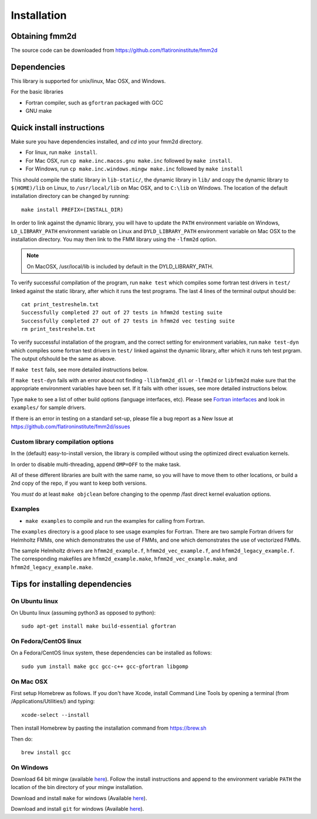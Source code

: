 Installation
============

Obtaining fmm2d
***************

The source code can be downloaded from https://github.com/flatironinstitute/fmm2d 


Dependencies
************

This library is supported for unix/linux, Mac OSX, and Windows.

For the basic libraries

* Fortran compiler, such as ``gfortran`` packaged with GCC
* GNU make


Quick install instructions
*********************************************

Make sure you have dependencies installed, and `cd` into your fmm2d
directory. 

-  For linux, run ``make install``.
-  For Mac OSX, run ``cp make.inc.macos.gnu make.inc`` followed by ``make install``.
-  For Windows, run ``cp make.inc.windows.mingw make.inc`` followed by ``make install`` 

This should compile the static library
in ``lib-static/``, the dynamic library in ``lib/`` and copy the dynamic 
library to ``$(HOME)/lib`` on Linux,  to
``/usr/local/lib`` on Mac OSX, and to ``C:\lib`` on Windows.
The location of the default installation directory can be changed by
running::

    make install PREFIX=(INSTALL_DIR)


In order to link against the dynamic library, you will have to update
the ``PATH`` environment variable on Windows, ``LD_LIBRARY_PATH`` environment
variable on Linux and ``DYLD_LIBRARY_PATH`` environment variable on Mac OSX
to the installation directory.
You may then link to the FMM library using the ``-lfmm2d`` option.

.. note :: 
   On MacOSX, /usr/local/lib is included by default in the
   DYLD_LIBRARY_PATH.


To verify successful compilation of the program, run ``make test``
which compiles some fortran test drivers in ``test/`` linked against
the static library, after which it
runs the test programs. The last 4 lines of the terminal output should be::

   cat print_testreshelm.txt
   Successfully completed 27 out of 27 tests in hfmm2d testing suite
   Successfully completed 27 out of 27 tests in hfmm2d vec testing suite
   rm print_testreshelm.txt


To verify successful installation of the program, and the correct
setting for environment variables, run ``make test-dyn`` which compiles
some fortran test drivers in ``test/`` linked against the dynamic
library, after which it runs teh test prgram. The output ofshould be the
same as above.

If ``make test`` fails, see more detailed instructions below.

If ``make test-dyn`` fails with an error about not finding
``-llibfmm2d_dll`` or ``-lfmm2d`` or ``libfmm2d`` make sure that the
appropriate environment variables have been set. If it fails with other
issues, see more detailed instructions below.

Type ``make`` to see a list of other build options (language
interfaces, etc). Please see `Fortran interfaces <fortran-c.html>`__ and look in
``examples/`` for sample drivers.

If there is an error in testing on a standard set-up,
please file a bug report as a New Issue at https://github.com/flatironinstitute/fmm2d/issues

.. _custom-install:

Custom library compilation options
~~~~~~~~~~~~~~~~~~~~~~~~~~~~~~~~~~

In the (default) easy-to-install version,
the library is compiled  without using the optimized direct evaluation kernels.

In order to disable multi-threading, append ``OMP=OFF`` to the make task.


All of these different libraries are
built with the same name, so you will have to move them to other
locations, or build a 2nd copy of the repo, if you want to keep both
versions.

You *must* do at least ``make objclean`` before changing to the openmp
/fast direct kernel evaluation options.


Examples
~~~~~~~~~~~~~~~~~~~~~~~~~~~~~

*  ``make examples`` to compile and run the examples for calling from Fortran.

The ``examples`` directory is a good place to see usage 
examples for Fortran.
There are two sample Fortran drivers  
for Helmholtz FMMs,
one which demonstrates the use of FMMs, and one which demonstrates
the use of vectorized FMMs. 

The sample Helmholtz drivers are ``hfmm2d_example.f``,
``hfmm2d_vec_example.f``, and ``hfmm2d_legacy_example.f``.
The corresponding makefiles are ``hfmm2d_example.make``, 
``hfmm2d_vec_example.make``, and ``hfmm2d_legacy_example.make``.


Tips for installing dependencies
**********************************

On Ubuntu linux
~~~~~~~~~~~~~~~~

On Ubuntu linux (assuming python3 as opposed to python)::

  sudo apt-get install make build-essential gfortran  


On Fedora/CentOS linux
~~~~~~~~~~~~~~~~~~~~~~~~

On a Fedora/CentOS linux system, these dependencies can be installed as 
follows::

  sudo yum install make gcc gcc-c++ gcc-gfortran libgomp 

.. _mac-inst:

On Mac OSX
~~~~~~~~~~~~~~~~~~~~~~~~

First setup Homebrew as follows. If you don't have Xcode, install
Command Line Tools by opening a terminal (from /Applications/Utilities/)
and typing::

  xcode-select --install

Then install Homebrew by pasting the installation command from
https://brew.sh

Then do::
  
  brew install gcc 


On Windows
~~~~~~~~~~~~~~~

Download 64 bit mingw (available `here <http://mingw-w64.org/doku.php>`_). 
Follow the install instructions and append to the environment variable ``PATH`` the
location of the bin directory of your mingw installation.

Download  and install ``make`` for windows 
(Available `here <http://gnuwin32.sourceforge.net/packages/make.htm>`_).

Download and install ``git`` for windows
(Available `here <https://git-scm.com/download/win>`_).


